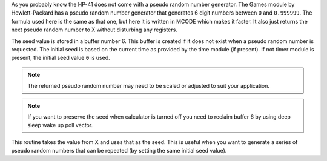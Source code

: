 .. index:: random numbers

.. object:: RNDM

As you probably know the HP-41 does not come with a pseudo random
number generator. The Games module by Hewlett-Packard has a pseudo
random number generator that generates 6 digit numbers between ``0`` and
``0.999999``.
The formula used here is the same as that one, but here it is written
in MCODE which makes it faster. It also just returns the next pseudo
random number to X without disturbing any registers.

The seed value is stored in a buffer number 6. This buffer is
created if it does not exist when a pseudo random number is requested.
The initial seed is based on the current time as provided by the time
module (if present). If not timer module is present, the initial seed
value ``0`` is used.

.. note::
   The returned pseudo random number may need to be scaled or adjusted
   to suit your application.

.. note::
   If you want to preserve the seed when calculator is turned off you
   need to reclaim buffer 6 by using deep sleep wake up poll vector.


.. object:: SEED

This routine takes the value from X and uses that as the seed. This
is useful when you want to generate a series of pseudo random numbers
that can be repeated (by setting the same initial seed value).
